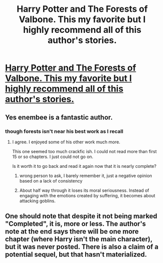 #+TITLE: Harry Potter and The Forests of Valbone. This my favorite but I highly recommend all of this author's stories.

* [[https://www.fanfiction.net/s/7287278/1/Harry-Potter-and-the-Forests-of-Valbon%C3%AB][Harry Potter and The Forests of Valbone. This my favorite but I highly recommend all of this author's stories.]]
:PROPERTIES:
:Author: redguy13
:Score: 8
:DateUnix: 1416855698.0
:DateShort: 2014-Nov-24
:FlairText: Promotion
:END:

** Yes enembee is a fantastic author.
:PROPERTIES:
:Score: 3
:DateUnix: 1416857347.0
:DateShort: 2014-Nov-24
:END:

*** though forests isn't near his best work as I recall
:PROPERTIES:
:Author: flagamuffin
:Score: 1
:DateUnix: 1416878641.0
:DateShort: 2014-Nov-25
:END:

**** I agree. I enjoyed some of his other work much more.

This one seemed too much crackfic ish. I could not read more than first 15 or so chapters. I just could not go on.

Is it worth it to go back and read it again now that it is nearly complete?
:PROPERTIES:
:Author: boom_bang_shazam
:Score: 1
:DateUnix: 1416933885.0
:DateShort: 2014-Nov-25
:END:

***** wrong person to ask, I barely remember it, just a negative opinion based on a lack of consistency
:PROPERTIES:
:Author: flagamuffin
:Score: 1
:DateUnix: 1416941451.0
:DateShort: 2014-Nov-25
:END:


***** About half way through it loses its moral seriousness. Instead of engaging with the emotions created by suffering, it becomes about attacking goblins.
:PROPERTIES:
:Author: Fallstar
:Score: 1
:DateUnix: 1417379440.0
:DateShort: 2014-Dec-01
:END:


** One should note that despite it not being marked "Completed", it is, more or less. The author's note at the end says there will be one more chapter (where Harry isn't the main character), but it was never posted. There is also a claim of a potential sequel, but that hasn't materialized.
:PROPERTIES:
:Author: ryanvdb
:Score: 2
:DateUnix: 1416858634.0
:DateShort: 2014-Nov-24
:END:
